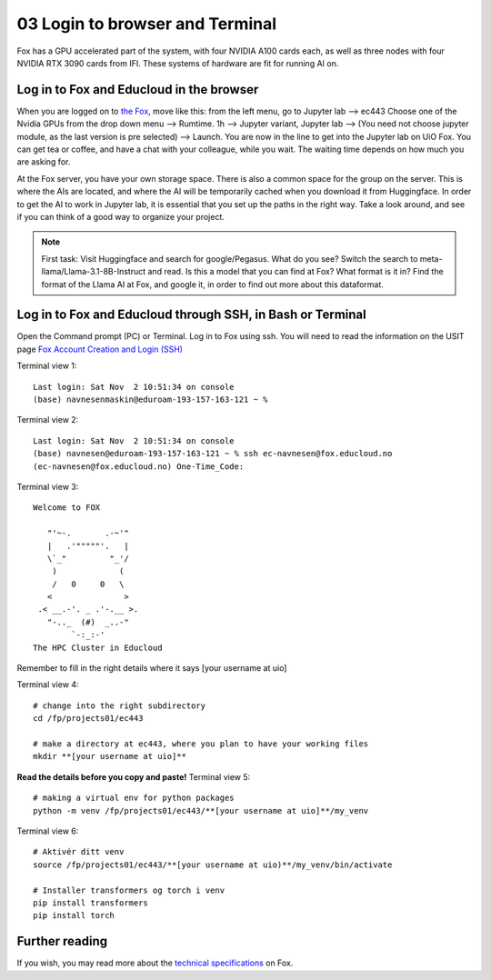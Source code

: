 .. _03_login:
03 Login to browser and Terminal
=====================
.. index:: Fox, server, CUDA, A100, GPU, hardware

Fox has a GPU accelerated part of the system, with four NVIDIA A100 cards each, as well as three nodes with four NVIDIA RTX 3090 cards from IFI. These systems of hardware are fit for running AI on.

Log in to Fox and Educloud in the browser
-----------------------------------------
When you are logged on to `the Fox <https://oidc.fp.educloud.no/>`_, move like this: from the left menu, go to Jupyter lab --> ec443 Choose one of the Nvidia GPUs from the drop down menu --> Rumtime. 1h --> Jupyter variant, Jupyter lab --> (You need not choose jupyter module, as the last version is pre selected) -->  Launch. You are now in the line to get into the Jupyter lab on UiO Fox. You can get tea or coffee, and have a chat with your colleague, while you wait. The waiting time depends on how much you are asking for.

.. image:: fox_skjermbilde.png

At the Fox server, you have your own storage space. There is also a common space for the group on the server. This is where the AIs are located, and where the AI will be temporarily cached when you download it from Huggingface. In order to get the AI to work in Jupyter lab, it is essential that you set up the paths in the right way. Take a look around, and see if you can think of a good way to organize your project. 

.. note::

   First task: Visit Huggingface and search for google/Pegasus. What do you see? Switch the search to meta-llama/Llama-3.1-8B-Instruct and read. Is this a model that you can find at Fox? What format is it in? Find the format of the Llama AI at Fox, and google it, in order to find out more about this dataformat.



Log in to Fox and Educloud through SSH, in Bash or Terminal
-------------------------------------------------

.. index:: login, ssh, bash, terminal


Open the Command prompt (PC) or Terminal. Log in to Fox using ssh. You will need to read the information on the USIT page `Fox Account Creation and Login (SSH) <https://www.uio.no/english/services/it/research/platforms/edu-research/help/fox/account-login.md>`_

Terminal view 1::
   
   Last login: Sat Nov  2 10:51:34 on console
   (base) navnesenmaskin@eduroam-193-157-163-121 ~ %



Terminal view 2::
   
   Last login: Sat Nov  2 10:51:34 on console
   (base) navnesen@eduroam-193-157-163-121 ~ % ssh ec-navnesen@fox.educloud.no
   (ec-navnesen@fox.educloud.no) One-Time_Code: 



Terminal view 3::

   Welcome to FOX

      "'~-.       .-~'"
      |   .'"""""'.   |
      \`_"         "_'/
       )             (
       /   0     0   \
      <               >
    .< __.-'. _ .'-.__ >.
      "-.._  (#)  _..-"
           `-:_:-'
   The HPC Cluster in Educloud

Remember to fill in the right details where it says [your username at uio]

Terminal view 4::

   # change into the right subdirectory
   cd /fp/projects01/ec443
   
   # make a directory at ec443, where you plan to have your working files
   mkdir **[your username at uio]**

**Read the details before you copy and paste!**
Terminal view 5::

   # making a virtual env for python packages
   python -m venv /fp/projects01/ec443/**[your username at uio]**/my_venv
   
Terminal view 6::

   # Aktivér ditt venv
   source /fp/projects01/ec443/**[your username at uio)**/my_venv/bin/activate

   # Installer transformers og torch i venv
   pip install transformers
   pip install torch

Further reading
--------------
If you wish, you may read more about the `technical specifications <https://www.uio.no/english/services/it/research/platforms/edu-research/help/fox/system-overview.md>`_ on Fox.


